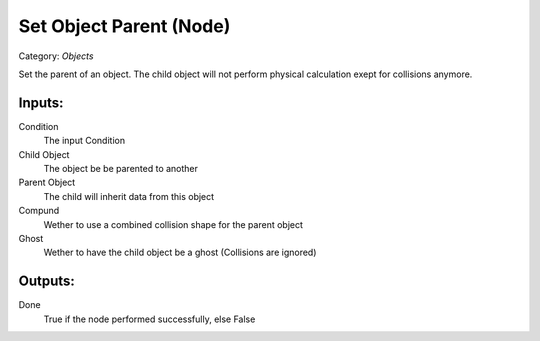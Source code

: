 Set Object Parent (Node)
===========================================
Category: *Objects*

Set the parent of an object. The child object will not perform physical calculation exept for collisions anymore.

Inputs:
-------

Condition
    The input Condition

Child Object
    The object be be parented to another

Parent Object
    The child will inherit data from this object

Compund
    Wether to use a combined collision shape for the parent object

Ghost
    Wether to have the child object be a ghost (Collisions are ignored)

Outputs:
--------

Done
    True if the node performed successfully, else False